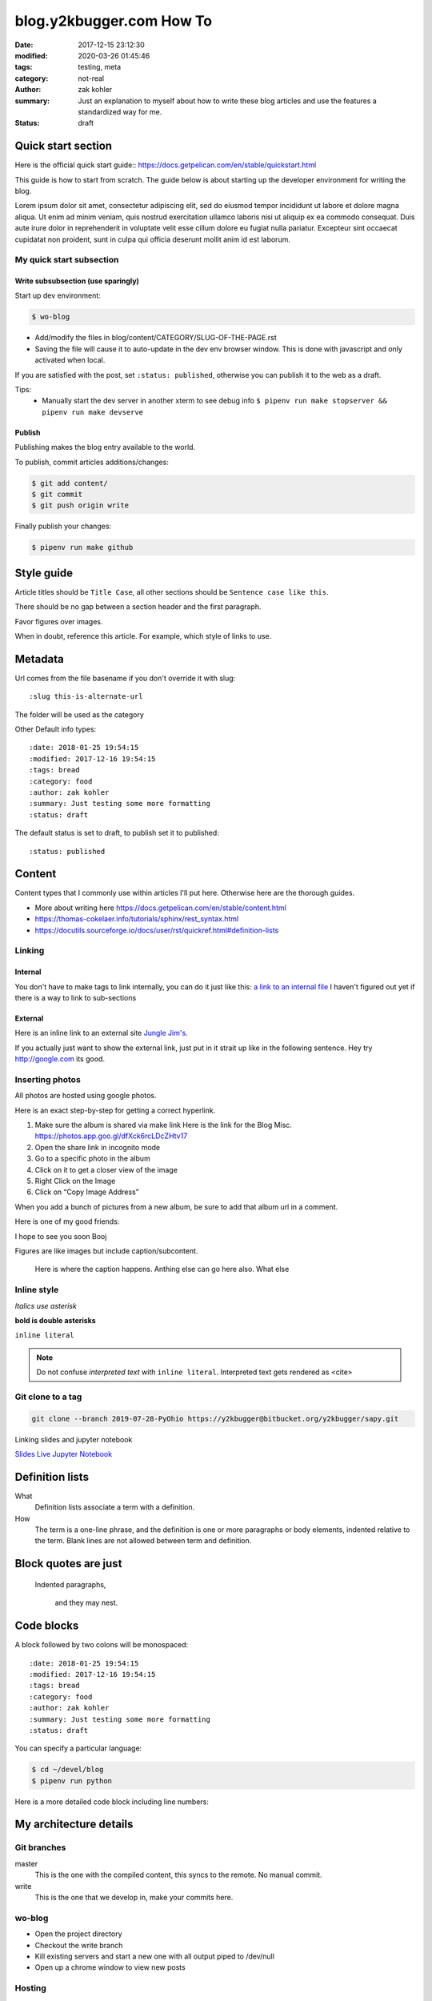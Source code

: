 blog.y2kbugger.com How To
#########################

:date: 2017-12-15 23:12:30
:modified: 2020-03-26 01:45:46
:tags: testing, meta
:category: not-real
:author: zak kohler
:summary: Just an explanation to myself about how to write these blog articles and use the features a standardized way for me.
:status: draft


Quick start section
===================
Here is the official quick start guide::
https://docs.getpelican.com/en/stable/quickstart.html

This guide is how to start from scratch. The guide below is about starting up the developer environment for writing the blog.

Lorem ipsum dolor sit amet, consectetur adipiscing elit, sed do eiusmod tempor incididunt ut labore et dolore magna aliqua. Ut enim ad minim veniam, quis nostrud exercitation ullamco laboris nisi ut aliquip ex ea commodo consequat. Duis aute irure dolor in reprehenderit in voluptate velit esse cillum dolore eu fugiat nulla pariatur. Excepteur sint occaecat cupidatat non proident, sunt in culpa qui officia deserunt mollit anim id est laborum.

My quick start subsection
-------------------------
Write subsubsection (use sparingly)
^^^^^^^^^^^^^^^^^^^^^^^^^^^^^^^^^^^
Start up dev environment:

.. code-block:: bash

    $ wo-blog

- Add/modify the files in blog/content/CATEGORY/SLUG-OF-THE-PAGE.rst
- Saving the file will cause it to auto-update in the dev env browser window. This is done with javascript and only activated when local.

If you are satisfied with the post, set ``:status: published``, otherwise you can publish it to the web as a draft.

Tips:
    - Manually start the dev server in another xterm to see debug info
      ``$ pipenv run make stopserver && pipenv run make devserve``

Publish
^^^^^^^
Publishing makes the blog entry available to the world.

To publish, commit articles additions/changes:

.. code-block:: bash

    $ git add content/
    $ git commit
    $ git push origin write

Finally publish your changes:

.. code-block:: bash

    $ pipenv run make github

Style guide
===========
Article titles should be ``Title Case``, all other sections should be ``Sentence case like this``.

There should be no gap between a section header and the first paragraph.

Favor figures over images.

When in doubt, reference this article. For example, which style of links to use.

Metadata
========
Url comes from the file basename if you don't override it with slug::

    :slug this-is-alternate-url

The folder will be used as the category

Other Default info types::

    :date: 2018-01-25 19:54:15
    :modified: 2017-12-16 19:54:15
    :tags: bread
    :category: food
    :author: zak kohler
    :summary: Just testing some more formatting
    :status: draft

The default status is set to draft, to publish set it to published::

    :status: published

Content
=======
Content types that I commonly use within articles I'll put here. Otherwise here are the thorough guides.

- More about writing here https://docs.getpelican.com/en/stable/content.html
- https://thomas-cokelaer.info/tutorials/sphinx/rest_syntax.html
- https://docutils.sourceforge.io/docs/user/rst/quickref.html#definition-lists

Linking
-------
Internal
^^^^^^^^
You don't have to make tags to link internally, you can do it just like this: `a link to an internal file <{filename}/food/no-knead-bread-one.rst>`_
I haven't figured out yet if there is a way to link to sub-sections

External
^^^^^^^^
Here is an inline link to an external site `Jungle Jim's <https://junglejims.com/>`_.

If you actually just want to show the external link, just put in it strait up like in the following sentence. Hey try http://google.com its good.

Inserting photos
----------------
All photos are hosted using google photos.

Here is an exact step-by-step for getting a correct hyperlink.

1. Make sure the album is shared via make link
   Here is the link for the Blog Misc. https://photos.app.goo.gl/dfXck6rcLDcZHtv17
2. Open the share link in incognito mode
3. Go to a specific photo in the album
4. Click on it to get a closer view of the image
5. Right Click on the Image
6. Click on “Copy Image Address”

When you add a bunch of pictures from a new album, be sure to add that album url in a comment.

..
    Comments are like this. https://photos.app.goo.gl/qfXck6rcLDcZHtv1d

Here is one of my good friends:

.. image:: https://lh3.googleusercontent.com/0pckhDWOKZKJEeB2izt77k40PlTPE0AYu8N4e-_RCaxgxUrUoZPQvGllBkYEbNYLfRg7GUQfxCC-le3jQYmTgUbJ4_ns59Ru-_8aaoiScEBAJdL2U5GutLXkM81mUvmik2u2RE1j6nQ=w460-h678-no
   :width: 100%
   :alt: Boojie
   :align: center

I hope to see you soon Booj

Figures are like images but include caption/subcontent.

.. figure:: https://lh3.googleusercontent.com/TQ_e5Ds-zAANFEZ8jwQDspm634t8TTd9mhgffJDgTClAv-m3-yDU7BEDelYqRZe4gAk-p21Dmsx9S0euK4m3ExzyZmmaTv7rKrEjS4UzwORAiFNy8WOg8vwC4xS19R_CX4dUkcUOs5g=w683-h419-no
   :width: 300px
   :alt: Good look at what stock prices happen.

   Here is where the caption happens. Anthing else can go here also. What else

Inline style
------------
*Italics use asterisk*

**bold is double asterisks**


``inline literal``

.. note::
   Do not confuse `interpreted text` with ``inline literal``.
   Interpreted text gets rendered as <cite>

Git clone to a tag
------------------
.. code-block:: giturl

   git clone --branch 2019-07-28-PyOhio https://y2kbugger@bitbucket.org/y2kbugger/sapy.git

Linking slides and jupyter notebook

`Slides <https://drive.google.com/open?id=1u8qlAK4SeqFX3ybT7zVuKWItMvCadhsgF9WmCCOM3dQ>`_ `Live Jupyter Notebook <https://gke.mybinder.org/v2/git/https%3A%2F%2Fy2kbugger%40bitbucket.org%2Fy2kbugger%2Fsapy.git/de5086ea943c94fec40e14478257ab2716e28c96?filepath=Simple%20As%20Possible.ipynb>`_

Definition lists
================
What
  Definition lists associate a term with
  a definition.

How
  The term is a one-line phrase, and the
  definition is one or more paragraphs or
  body elements, indented relative to the
  term. Blank lines are not allowed
  between term and definition.

Block quotes are just
=====================
    Indented paragraphs,

        and they may nest.

Code blocks
===========
A block followed by two colons will be monospaced::

    :date: 2018-01-25 19:54:15
    :modified: 2017-12-16 19:54:15
    :tags: bread
    :category: food
    :author: zak kohler
    :summary: Just testing some more formatting
    :status: draft


You can specify a particular language:

.. code-block:: bash

    $ cd ~/devel/blog
    $ pipenv run python

Here is a more detailed code block including line numbers:

.. code-block:: python
   :linenos:

    from htooze import world

    def test_planet_exists():
        p = world.Planet()
        assert isinstance(p, world.Planet)

    def test_life_can_exist():
        mycell = world.Cell()
        assert isinstance(mycell, world.Cell)

    def test_planet_starts_without_life():
        p = world.Planet()
        assert len(p.life) == 0

    def test_life_can_live_on_planet():
        p = world.Planet()
        mycell = world.Cell()
        p.addcell(mycell)

        assert len(p.life) == 1
        for coords, cell in p.life.items():
            assert cell is mycell
            assert isinstance(coords, tuple)
            assert int(coords[0]) == coords[0]


My architecture details
=======================

Git branches
------------
master
    This is the one with the compiled content, this syncs to the remote. No manual commit.
write
    This is the one that we develop in, make your commits here.

wo-blog
-------
- Open the project directory
- Checkout the write branch
- Kill existing servers and start a new one with all output piped to /dev/null
- Open up a chrome window to view new posts

Hosting
-------
Hosted as a gitlab page. Domain is setup with 1and1.

Had to edit dns setting inside of 1and1 per github guidelines.
